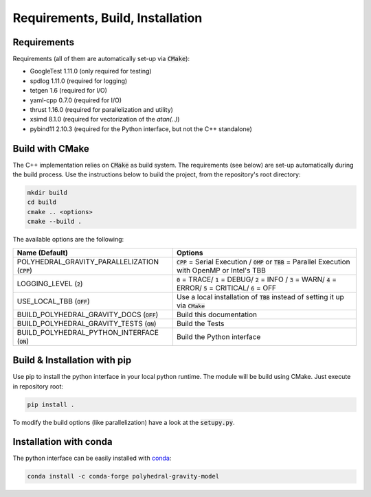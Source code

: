 Requirements, Build, Installation
=================================

Requirements
------------

Requirements (all of them are automatically set-up via :code:`CMake`):

- GoogleTest 1.11.0 (only required for testing)
- spdlog 1.11.0 (required for logging)
- tetgen 1.6 (required for I/O)
- yaml-cpp 0.7.0 (required for I/O)
- thrust 1.16.0 (required for parallelization and utility)
- xsimd 8.1.0 (required for vectorization of the `atan(..)`)
- pybind11 2.10.3 (required for the Python interface, but not the C++ standalone)


Build with CMake
----------------

The C++ implementation relies on :code:`CMake` as build system.
The requirements (see below) are set-up automatically during
the build process. Use the instructions below to build the project, from the
repository's root directory:

.. code-block::

    mkdir build
    cd build
    cmake .. <options>
    cmake --build .

The available options are the following:

================================================ ===================================================================================================================================
Name (Default)                                   Options
================================================ ===================================================================================================================================
POLYHEDRAL_GRAVITY_PARALLELIZATION (:code:`CPP`) :code:`CPP` = Serial Execution / :code:`OMP` or :code:`TBB`  = Parallel Execution with OpenMP or Intel's TBB
LOGGING_LEVEL (:code:`2`)                        :code:`0` = TRACE/ :code:`1` = DEBUG/ :code:`2` = INFO / :code:`3` = WARN/ :code:`4` = ERROR/ :code:`5` = CRITICAL/ :code:`6` = OFF
USE_LOCAL_TBB (:code:`OFF`)                      Use a local installation of :code:`TBB` instead of setting it up via :code:`CMake`
BUILD_POLYHEDRAL_GRAVITY_DOCS (:code:`OFF`)      Build this documentation
BUILD_POLYHEDRAL_GRAVITY_TESTS (:code:`ON`)      Build the Tests
BUILD_POLYHEDRAL_PYTHON_INTERFACE (:code:`ON`)   Build the Python interface
================================================ ===================================================================================================================================

Build & Installation with pip
-----------------------------

Use pip to install the python interface in your local python runtime.
The module will be build using CMake. Just execute in repository root:

.. code-block::

    pip install .

To modify the build options (like parallelization) have a look
at the :code:`setupy.py`.

Installation with conda
-----------------------

The python interface can be easily installed with `conda <https://anaconda.org/conda-forge/polyhedral-gravity-model>`__:

.. code-block::

    conda install -c conda-forge polyhedral-gravity-model

